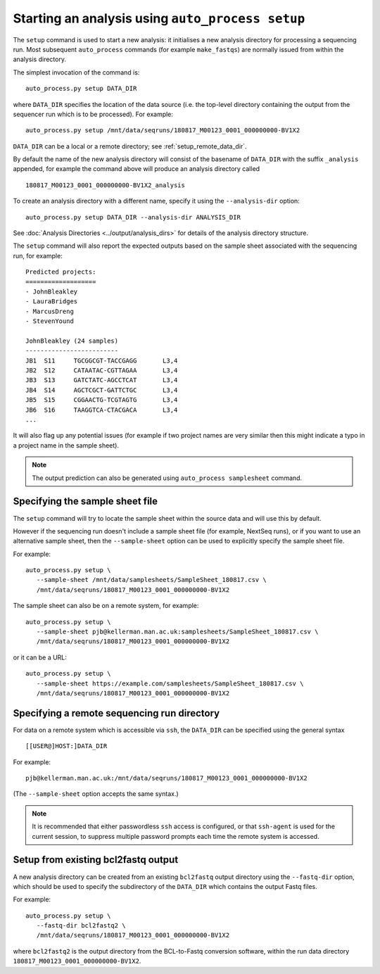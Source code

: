 Starting an analysis using ``auto_process setup``
=================================================

The ``setup`` command is used to start a new analysis: it
initialises a new analysis directory for processing a
sequencing run. Most subsequent ``auto_process`` commands
(for example ``make_fastqs``) are normally issued from within
the analysis directory.

The simplest invocation of the command is:

::

   auto_process.py setup DATA_DIR

where ``DATA_DIR`` specifies the location of the data source
(i.e. the top-level directory containing the output from the
sequencer run which is to be processed). For example:

::

   auto_process.py setup /mnt/data/seqruns/180817_M00123_0001_000000000-BV1X2

``DATA_DIR`` can be a local or a remote directory; see
:ref:`setup_remote_data_dir`.

By default the name of the new analysis directory will consist
of the basename of ``DATA_DIR`` with the suffix ``_analysis``
appended, for example the command above will produce an analysis
directory called

::

   180817_M00123_0001_000000000-BV1X2_analysis

To create an analysis directory with a different name, specify
it using the ``--analysis-dir`` option:

::

   auto_process.py setup DATA_DIR --analysis-dir ANALYSIS_DIR

See :doc:`Analysis Directories <../output/analysis_dirs>` for
details of the analysis directory structure.

The ``setup`` command will also report the expected outputs
based on the sample sheet associated with the sequencing run,
for example:

::

   Predicted projects:
   ===================
   - JohnBleakley
   - LauraBridges
   - MarcusDreng
   - StevenYound

   JohnBleakley (24 samples)
   -------------------------
   JB1	S11	TGCGGCGT-TACCGAGG	L3,4
   JB2	S12	CATAATAC-CGTTAGAA	L3,4
   JB3	S13	GATCTATC-AGCCTCAT	L3,4
   JB4	S14	AGCTCGCT-GATTCTGC	L3,4
   JB5	S15	CGGAACTG-TCGTAGTG	L3,4
   JB6	S16	TAAGGTCA-CTACGACA	L3,4
   ...

It will also flag up any potential issues (for example if
two project names are very similar then this might indicate
a typo in a project name in the sample sheet).

.. note::

   The output prediction can also be generated using
   ``auto_process samplesheet`` command.

.. _setup_specifying_sample_sheet:

********************************
Specifying the sample sheet file
********************************

The ``setup`` command will try to locate the sample sheet
within the source data and will use this by default.

However if the sequencing run doesn't include a sample
sheet file (for example, NextSeq runs), or if you want to
use an alternative sample sheet, then the ``--sample-sheet``
option can be used to explicitly specify the sample sheet
file.

For example:

::

   auto_process.py setup \
      --sample-sheet /mnt/data/samplesheets/SampleSheet_180817.csv \
      /mnt/data/seqruns/180817_M00123_0001_000000000-BV1X2

The sample sheet can also be on a remote system, for example:

::

   auto_process.py setup \
      --sample-sheet pjb@kellerman.man.ac.uk:samplesheets/SampleSheet_180817.csv \
      /mnt/data/seqruns/180817_M00123_0001_000000000-BV1X2

or it can be a URL:

::

   auto_process.py setup \
      --sample-sheet https://example.com/samplesheets/SampleSheet_180817.csv \
      /mnt/data/seqruns/180817_M00123_0001_000000000-BV1X2

.. _setup_remote_data_dir:

********************************************
Specifying a remote sequencing run directory
********************************************

For data on a remote system which is accessible via ``ssh``,
the ``DATA_DIR`` can be specified using the general syntax

::

   [[USER@]HOST:]DATA_DIR

For example:

::

   pjb@kellerman.man.ac.uk:/mnt/data/seqruns/180817_M00123_0001_000000000-BV1X2

(The ``--sample-sheet`` option accepts the same syntax.)

.. note::

   It is recommended that either passwordless ``ssh`` access
   is configured, or that ``ssh-agent`` is used for the
   current session, to suppress multiple password prompts
   each time the remote system is accessed.

.. _setup_import_fastqs:

************************************
Setup from existing bcl2fastq output
************************************

A new analysis directory can be created from an existing
``bcl2fastq`` output directory using the ``--fastq-dir``
option, which should be used to specify the subdirectory
of the ``DATA_DIR`` which contains the output Fastq files.

For example:

::

   auto_process.py setup \
      --fastq-dir bcl2fastq2 \
      /mnt/data/seqruns/180817_M00123_0001_000000000-BV1X2

where ``bcl2fastq2`` is the output directory from the
BCL-to-Fastq conversion software, within the run data
directory ``180817_M00123_0001_000000000-BV1X2``.
